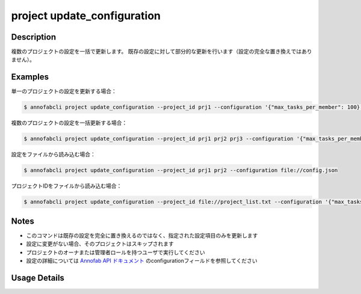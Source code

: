 =================================
project update_configuration
=================================

Description
=================================
複数のプロジェクトの設定を一括で更新します。
既存の設定に対して部分的な更新を行います（設定の完全な置き換えではありません）。


Examples
=================================

単一のプロジェクトの設定を更新する場合：

.. code-block::

    $ annofabcli project update_configuration --project_id prj1 --configuration '{"max_tasks_per_member": 100}'

複数のプロジェクトの設定を一括更新する場合：

.. code-block::

    $ annofabcli project update_configuration --project_id prj1 prj2 prj3 --configuration '{"max_tasks_per_member": 100, "enable_email_notification": true}'

設定をファイルから読み込む場合：

.. code-block::

    $ annofabcli project update_configuration --project_id prj1 prj2 --configuration file://config.json

プロジェクトIDをファイルから読み込む場合：

.. code-block::

    $ annofabcli project update_configuration --project_id file://project_list.txt --configuration '{"max_tasks_per_member": 50}'


Notes
=================================

* このコマンドは既存の設定を完全に置き換えるのではなく、指定された設定項目のみを更新します
* 設定に変更がない場合、そのプロジェクトはスキップされます
* プロジェクトのオーナまたは管理者ロールを持つユーザで実行してください
* 設定の詳細については `Annofab API ドキュメント <https://annofab.com/docs/api/#operation/putProject>`_ のconfigurationフィールドを参照してください


Usage Details
=================================

.. argparse::
   :ref: annofabcli.project.update_configuration.add_parser
   :prog: annofabcli project update_configuration
   :nosubcommands:
   :nodefaultconst:
